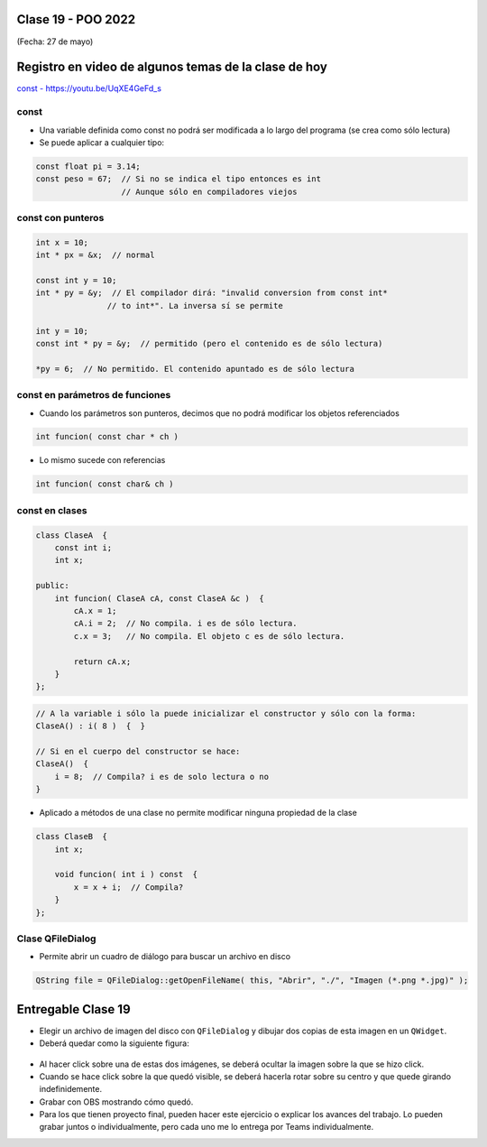 .. -*- coding: utf-8 -*-

.. _rcs_subversion:

Clase 19 - POO 2022
===================
(Fecha: 27 de mayo)


Registro en video de algunos temas de la clase de hoy
=====================================================

`const - https://youtu.be/UqXE4GeFd_s <https://youtu.be/UqXE4GeFd_s>`_ 


const
^^^^^

- Una variable definida como const no podrá ser modificada a lo largo del programa (se crea como sólo lectura)
- Se puede aplicar a cualquier tipo:

.. code-block:: c	

	const float pi = 3.14;
	const peso = 67;  // Si no se indica el tipo entonces es int
	                  // Aunque sólo en compiladores viejos



const con punteros
^^^^^^^^^^^^^^^^^^

.. code-block:: c	

	int x = 10;
	int * px = &x;  // normal

	const int y = 10;
	int * py = &y;  // El compilador dirá: "invalid conversion from const int*
	               // to int*". La inversa sí se permite

	int y = 10;
	const int * py = &y;  // permitido (pero el contenido es de sólo lectura)

	*py = 6;  // No permitido. El contenido apuntado es de sólo lectura


const en parámetros de funciones
^^^^^^^^^^^^^^^^^^^^^^^^^^^^^^^^

- Cuando los parámetros son punteros, decimos que no podrá modificar los objetos referenciados

.. code-block:: c	

	int funcion( const char * ch )


- Lo mismo sucede con referencias

.. code-block:: c	

	int funcion( const char& ch )


const en clases
^^^^^^^^^^^^^^^

.. code-block:: c	

	class ClaseA  {
	    const int i;
	    int x;

	public:
	    int funcion( ClaseA cA, const ClaseA &c )  {
	        cA.x = 1;
	        cA.i = 2;  // No compila. i es de sólo lectura.
	        c.x = 3;   // No compila. El objeto c es de sólo lectura.

	        return cA.x;
	    }
	}; 


.. code-block:: c	

	// A la variable i sólo la puede inicializar el constructor y sólo con la forma:
	ClaseA() : i( 8 )  {  }   

	// Si en el cuerpo del constructor se hace:
	ClaseA()  { 
	    i = 8;  // Compila? i es de solo lectura o no
	}   


- Aplicado a métodos de una clase no permite modificar ninguna propiedad de la clase

.. code-block:: c	

	class ClaseB  {
	    int x;

	    void funcion( int i ) const  {
	        x = x + i;  // Compila?
	    }
	};



Clase QFileDialog
^^^^^^^^^^^^^^^^^

- Permite abrir un cuadro de diálogo para buscar un archivo en disco

.. code-block:: c	

	QString file = QFileDialog::getOpenFileName( this, "Abrir", "./", "Imagen (*.png *.jpg)" );



Entregable Clase 19
===================

- Elegir un archivo de imagen del disco con ``QFileDialog`` y dibujar dos copias de esta imagen en un ``QWidget``.
- Deberá quedar como la siguiente figura:

.. figure:: imagenes/dos_imagenes.png  
 
- Al hacer click sobre una de estas dos imágenes, se deberá ocultar la imagen sobre la que se hizo click. 
- Cuando se hace click sobre la que quedó visible, se deberá hacerla rotar sobre su centro y que quede girando indefinidemente.

- Grabar con OBS mostrando cómo quedó.
- Para los que tienen proyecto final, pueden hacer este ejercicio o explicar los avances del trabajo. Lo pueden grabar juntos o individualmente, pero cada uno me lo entrega por Teams individualmente.

